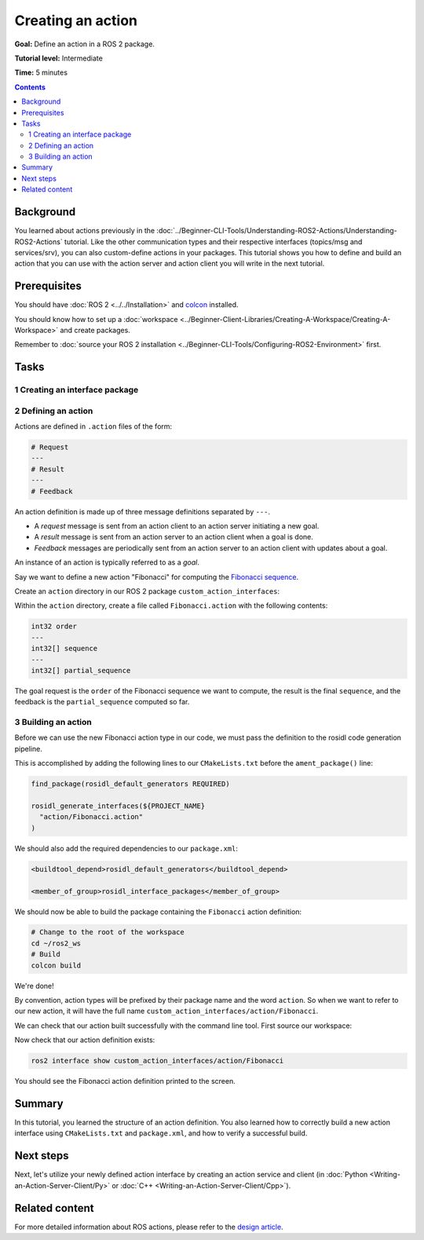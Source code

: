 .. redirect-from::

    Tutorials/Actions/Creating-an-Action

.. _ActionCreate:

Creating an action
==================

**Goal:** Define an action in a ROS 2 package.

**Tutorial level:** Intermediate

**Time:** 5 minutes

.. contents:: Contents
   :depth: 2
   :local:

Background
----------

You learned about actions previously in the :doc:`../Beginner-CLI-Tools/Understanding-ROS2-Actions/Understanding-ROS2-Actions` tutorial.
Like the other communication types and their respective interfaces (topics/msg and services/srv),
you can also custom-define actions in your packages.
This tutorial shows you how to define and build an action that you can use
with the action server and action client you will write in the next tutorial.

Prerequisites
-------------

You should have :doc:`ROS 2 <../../Installation>` and `colcon <https://colcon.readthedocs.org>`__ installed.

You should know how to set up a :doc:`workspace <../Beginner-Client-Libraries/Creating-A-Workspace/Creating-A-Workspace>` and create packages.

Remember to :doc:`source your ROS 2 installation <../Beginner-CLI-Tools/Configuring-ROS2-Environment>` first.

Tasks
-----

1 Creating an interface package
^^^^^^^^^^^^^^^^^^^^^^^^^^^^^^^

.. tabs::

  .. group-tab:: Linux

    .. code-block:: bash

      mkdir -p ~/ros2_ws/src # you can reuse an existing workspace with this naming convention
      cd ~/ros2_ws/src
      ros2 pkg create --license Apache-2.0 custom_action_interfaces

  .. group-tab:: macOS

    .. code-block:: bash

      mkdir -p ~/ros2_ws/src
      cd ~/ros2_ws/src
      ros2 pkg create --license Apache-2.0 custom_action_interfaces

  .. group-tab:: Windows

    .. code-block:: bash

      md \ros2_ws\src
      cd \ros2_ws\src
      ros2 pkg create --license Apache-2.0 custom_action_interfaces


2 Defining an action
^^^^^^^^^^^^^^^^^^^^

Actions are defined in ``.action`` files of the form:

.. code-block:: bash

    # Request
    ---
    # Result
    ---
    # Feedback

An action definition is made up of three message definitions separated by ``---``.

- A *request* message is sent from an action client to an action server initiating a new goal.
- A *result* message is sent from an action server to an action client when a goal is done.
- *Feedback* messages are periodically sent from an action server to an action client with updates about a goal.

An instance of an action is typically referred to as a *goal*.

Say we want to define a new action "Fibonacci" for computing the `Fibonacci sequence <https://en.wikipedia.org/wiki/Fibonacci_number>`__.

Create an ``action`` directory in our ROS 2 package ``custom_action_interfaces``:

.. tabs::

  .. group-tab:: Linux

    .. code-block:: bash

      cd custom_action_interfaces
      mkdir action

  .. group-tab:: macOS

    .. code-block:: bash

      cd custom_action_interfaces
      mkdir action

  .. group-tab:: Windows

    .. code-block:: bash

      cd custom_action_interfaces
      md action

Within the ``action`` directory, create a file called ``Fibonacci.action`` with the following contents:

.. code-block:: console

  int32 order
  ---
  int32[] sequence
  ---
  int32[] partial_sequence

The goal request is the ``order`` of the Fibonacci sequence we want to compute, the result is the final ``sequence``, and the feedback is the ``partial_sequence`` computed so far.

3 Building an action
^^^^^^^^^^^^^^^^^^^^

Before we can use the new Fibonacci action type in our code, we must pass the definition to the rosidl code generation pipeline.

This is accomplished by adding the following lines to our ``CMakeLists.txt`` before the ``ament_package()`` line:

.. code-block:: cmake

    find_package(rosidl_default_generators REQUIRED)

    rosidl_generate_interfaces(${PROJECT_NAME}
      "action/Fibonacci.action"
    )

We should also add the required dependencies to our ``package.xml``:

.. code-block:: xml

    <buildtool_depend>rosidl_default_generators</buildtool_depend>

    <member_of_group>rosidl_interface_packages</member_of_group>

We should now be able to build the package containing the ``Fibonacci`` action definition:

.. code-block:: bash

    # Change to the root of the workspace
    cd ~/ros2_ws
    # Build
    colcon build

We're done!

By convention, action types will be prefixed by their package name and the word ``action``.
So when we want to refer to our new action, it will have the full name ``custom_action_interfaces/action/Fibonacci``.

We can check that our action built successfully with the command line tool.
First source our workspace:

.. tabs::

  .. group-tab:: Linux

    .. code-block:: bash

      source install/local_setup.bash

  .. group-tab:: macOS

    .. code-block:: bash

      source install/local_setup.bash

  .. group-tab:: Windows

    .. code-block:: bash

      call install\local_setup.bat

Now check that our action definition exists:

.. code-block:: bash

   ros2 interface show custom_action_interfaces/action/Fibonacci

You should see the Fibonacci action definition printed to the screen.

Summary
-------

In this tutorial, you learned the structure of an action definition.
You also learned how to correctly build a new action interface using ``CMakeLists.txt`` and ``package.xml``,
and how to verify a successful build.

Next steps
----------

Next, let's utilize your newly defined action interface by creating an action service and client (in :doc:`Python <Writing-an-Action-Server-Client/Py>` or :doc:`C++ <Writing-an-Action-Server-Client/Cpp>`).

Related content
---------------

For more detailed information about ROS actions, please refer to the `design article <http://design.ros2.org/articles/actions.html>`__.
